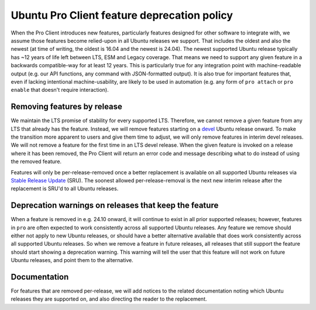 Ubuntu Pro Client feature deprecation policy
********************************************

When the Pro Client introduces new features, particularly features designed for
other software to integrate with, we assume those features become relied-upon
in all Ubuntu releases we support. That includes the oldest and also the newest
(at time of writing, the oldest is 16.04 and the newest is 24.04). The newest
supported Ubuntu release typically has ~12 years of life left between LTS, ESM
and Legacy coverage. That means we need to support any given feature in a
backwards compatible-way for at least 12 years. This is particularly true for
any integration point with machine-readable output (e.g. our API functions, any
command with JSON-formatted output). It is also true for important features
that, even if lacking intentional machine-usability, are likely to be used in
automation (e.g. any form of ``pro attach`` or ``pro enable`` that doesn't require
interaction).

Removing features by release
============================

We maintain the LTS promise of stability for every supported LTS. Therefore,
we cannot remove a given feature from any LTS that already has the
feature. Instead, we will remove features starting on a `devel`_ Ubuntu release
onward. To make the transition more apparent to users and give them time to
adjust, we will only remove features in interim devel releases. We will not
remove a feature for the first time in an LTS devel release. When the given
feature is invoked on a release where it has been removed, the Pro Client will
return an error code and message describing what to do instead of using the
removed feature.

Features will only be per-release-removed once a better replacement is
available on all supported Ubuntu releases via `Stable Release Update`_ (SRU).
The soonest allowed per-release-removal is the next new interim release after
the replacement is SRU'd to all Ubuntu releases.

Deprecation warnings on releases that keep the feature
======================================================

When a feature is removed in e.g. 24.10 onward, it will continue to exist in
all prior supported releases; however, features in ``pro`` are often expected to
work consistently across all supported Ubuntu releases. Any feature we remove
should either not apply to new Ubuntu releases, or should have a better
alternative available that does work consistently across all supported Ubuntu
releases. So when we remove a feature in future releases, all releases that
still support the feature should start showing a deprecation warning. This
warning will tell the user that this feature will not work on future Ubuntu
releases, and point them to the alternative.

Documentation
=============

For features that are removed per-release, we will add notices to the related
documentation noting which Ubuntu releases they are supported on, and also
directing the reader to the replacement.

.. LINKS

.. _Stable Release Update: https://wiki.ubuntu.com/StableReleaseUpdates
.. _devel: https://canonical-ubuntu-packaging-guide.readthedocs-hosted.com/en/latest/reference/glossary/#term-Devel
